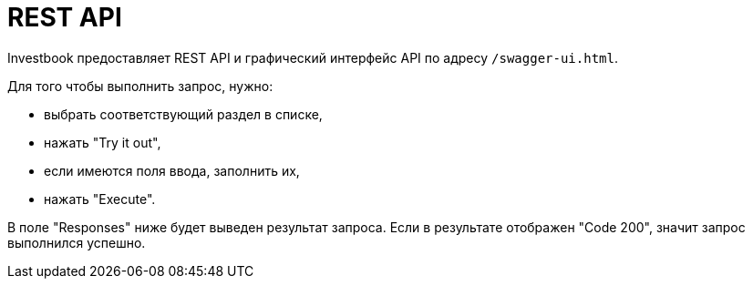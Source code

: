 = REST API

Investbook предоставляет REST API и графический интерфейс API по адресу `/swagger-ui.html`.

Для того чтобы выполнить запрос, нужно:

- выбрать соответствующий раздел в списке,
- нажать "Try it out",
- если имеются поля ввода, заполнить их,
- нажать "Execute".

В поле "Responses" ниже будет выведен результат запроса. Если в результате отображен "Code 200", значит запрос
выполнился успешно.